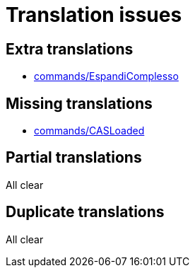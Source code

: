 = Translation issues

== Extra translations

 * xref:commands/EspandiComplesso.adoc[commands/EspandiComplesso]

== Missing translations

 * xref:en@manual::commands/CASLoaded.adoc[commands/CASLoaded]

== Partial translations
All clear

== Duplicate translations
All clear